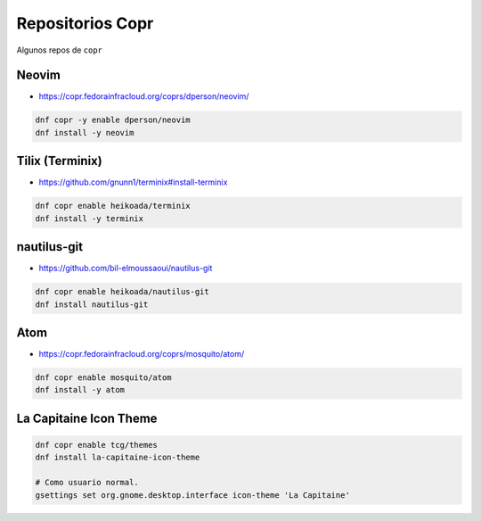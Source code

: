 .. _reference-linux-fedora-centos-copr:

#################
Repositorios Copr
#################

Algunos repos de ``copr``

Neovim
******

* https://copr.fedorainfracloud.org/coprs/dperson/neovim/

.. code-block:: bash

    dnf copr -y enable dperson/neovim
    dnf install -y neovim

Tilix (Terminix)
****************

* https://github.com/gnunn1/terminix#install-terminix

.. code-block:: bash

    dnf copr enable heikoada/terminix
    dnf install -y terminix

nautilus-git
************

* https://github.com/bil-elmoussaoui/nautilus-git

.. code-block:: bash

    dnf copr enable heikoada/nautilus-git
    dnf install nautilus-git

Atom
****

* https://copr.fedorainfracloud.org/coprs/mosquito/atom/

.. code-block:: bash

    dnf copr enable mosquito/atom
    dnf install -y atom

La Capitaine Icon Theme
***********************

.. code-block:: bash

    dnf copr enable tcg/themes
    dnf install la-capitaine-icon-theme

    # Como usuario normal.
    gsettings set org.gnome.desktop.interface icon-theme 'La Capitaine'
